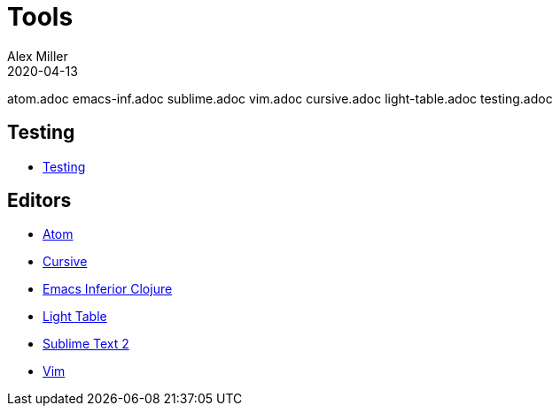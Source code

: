 = Tools
Alex Miller
2020-04-13
:type: tools
:toc: macro
:icons: font

ifdef::env-github,env-browser[:outfilesuffix: .adoc]
atom.adoc		emacs-inf.adoc		sublime.adoc		vim.adoc
cursive.adoc		light-table.adoc	testing.adoc

== Testing

* <<testing#,Testing>>

== Editors

* <<atom#,Atom>>
* <<cursive#,Cursive>>
* <<emacs#,Emacs Inferior Clojure>>
* <<emacs#,Light Table>>
* <<emacs#,Sublime Text 2>>
* <<emacs#,Vim>>
